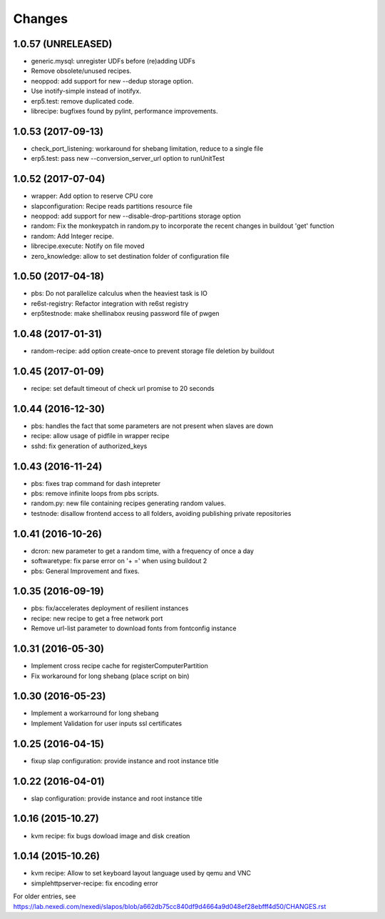 Changes
=======

1.0.57 (UNRELEASED)
-------------------

* generic.mysql: unregister UDFs before (re)adding UDFs
* Remove obsolete/unused recipes.
* neoppod: add support for new --dedup storage option.
* Use inotify-simple instead of inotifyx.
* erp5.test: remove duplicated code.
* librecipe: bugfixes found by pylint, performance improvements.

1.0.53 (2017-09-13)
-------------------

* check_port_listening: workaround for shebang limitation, reduce to a single file
* erp5.test: pass new --conversion_server_url option to runUnitTest

1.0.52 (2017-07-04)
-------------------

* wrapper: Add option to reserve CPU core
* slapconfiguration: Recipe reads partitions resource file
* neoppod: add support for new --disable-drop-partitions storage option
* random: Fix the monkeypatch in random.py to incorporate the recent changes in buildout 'get' function
* random: Add Integer recipe.
* librecipe.execute: Notify on file moved
* zero_knowledge: allow to set destination folder of configuration file


1.0.50 (2017-04-18)
-------------------

* pbs: Do not parallelize calculus when the heaviest task is IO
* re6st-registry: Refactor integration with re6st registry
* erp5testnode: make shellinabox reusing password file of pwgen

1.0.48 (2017-01-31)
-------------------

* random-recipe: add option create-once to prevent storage file deletion by buildout

1.0.45 (2017-01-09)
-------------------

* recipe: set default timeout of check url promise to 20 seconds

1.0.44 (2016-12-30)
-------------------

* pbs: handles the fact that some parameters are not present when slaves are down
* recipe: allow usage of pidfile in wrapper recipe
* sshd: fix generation of authorized_keys

1.0.43 (2016-11-24)
-------------------

* pbs: fixes trap command for dash intepreter
* pbs: remove infinite loops from pbs scripts.
* random.py: new file containing recipes generating random values.
* testnode: disallow frontend access to all folders, avoiding publishing private repositories

1.0.41 (2016-10-26)
-------------------

* dcron: new parameter to get a random time, with a frequency of once a day
* softwaretype: fix parse error on '+ =' when using buildout 2
* pbs: General Improvement and fixes.

1.0.35 (2016-09-19)
-------------------

* pbs: fix/accelerates deployment of resilient instances
* recipe: new recipe to get a free network port
* Remove url-list parameter to download fonts from fontconfig instance

1.0.31 (2016-05-30)
-------------------

* Implement cross recipe cache for registerComputerPartition
* Fix workaround for long shebang (place script on bin)

1.0.30 (2016-05-23)
-------------------

* Implement a workarround for long shebang
* Implement Validation for user inputs ssl certificates

1.0.25 (2016-04-15)
-------------------

* fixup slap configuration: provide instance and root instance title

1.0.22 (2016-04-01)
-------------------

* slap configuration: provide instance and root instance title

1.0.16 (2015-10.27)
-------------------

* kvm recipe: fix bugs dowload image and disk creation

1.0.14 (2015-10.26)
-------------------

* kvm recipe: Allow to set keyboard layout language used by qemu and VNC
* simplehttpserver-recipe: fix encoding error

For older entries, see https://lab.nexedi.com/nexedi/slapos/blob/a662db75cc840df9d4664a9d048ef28ebfff4d50/CHANGES.rst
